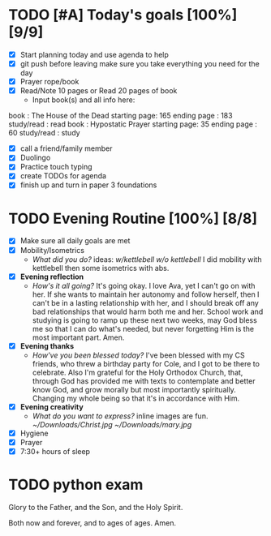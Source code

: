 * TODO [#A] Today's goals [100%] [9/9]
:PROPERTIES:
DEADLINE: <2023-11-30 Wed>
:END:
- [X] Start planning today and use agenda to help
- [X] git push before leaving 
  make sure you take everything you need for the day
- [X] Prayer rope/book
- [X] Read/Note 10 pages or Read 20 pages of book
  - Input book(s) and all info here:
book         : The House of the Dead
starting page: 165
ending page  : 183
study/read   : read
book         : Hypostatic Prayer
starting page: 35
ending page  : 60
study/read   : study
- [X] call a friend/family member
- [X] Duolingo
- [X] Practice touch typing
- [X] create TODOs for agenda
- [X] finish up and turn in paper 3 foundations
* TODO Evening Routine [100%] [8/8]
:PROPERTIES:
DEADLINE: <2023-11-30 Wed>
:END:
- [X] Make sure all daily goals are met 
- [X] Mobility/Isometrics
  + /What did you do?/ ideas: [[~/kettlebell.org][w/kettlebell]] [[mobility.org][w/o kettlebell]] 
    I did mobility with kettlebell then some isometrics with abs.
- [X] *Evening reflection*
  + /How's it all going?/
    It's going okay. I love Ava, yet I can't go on with her. If she wants to
    maintain her autonomy and follow herself, then I can't be in a lasting
    relationship with her, and I should break off any bad relationships that
    would harm both me and her. School work and studying is going to ramp up these next two weeks,
    may God bless me so that I can do what's needed, but never forgetting Him is the most important
    part. Amen.
- [X] *Evening thanks*
  + /How've you been blessed today?/
    I've been blessed with my CS friends, who threw a birthday party for Cole, and I got to be there
    to celebrate. Also I'm grateful for the Holy Orthodox Church, that, through God has provided me
    with texts to contemplate and better know God, and grow morally but most importantly spiritually.
    Changing my whole being so that it's in accordance with Him.
- [X] *Evening creativity*
  + /What do you want to express?/
    inline images are fun.
    [[~/Downloads/Christ.jpg]]
    [[~/Downloads/mary.jpg]]
- [X] Hygiene
- [X] Prayer
- [X] 7:30+ hours of sleep
* TODO python exam
:PROPERTIES:
DEADLINE: <2023-12-13 Wed 10:00>
:END:


Glory to the Father, and the Son, and the Holy Spirit.

Both now and forever, and to ages of ages. Amen.
